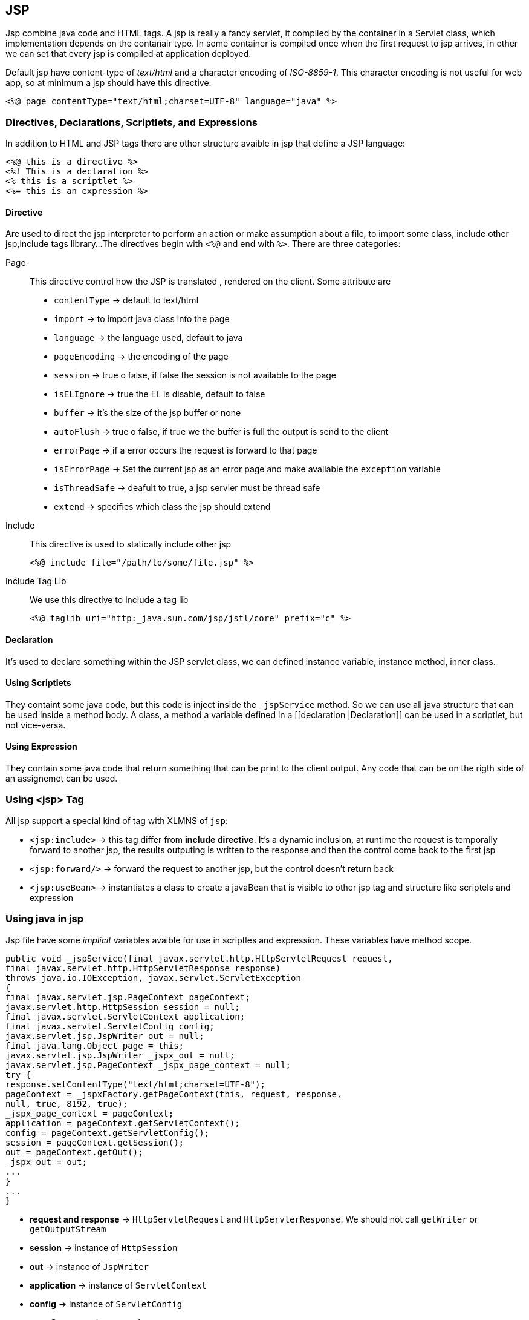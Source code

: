== JSP
:sectanchors:

Jsp combine java code and HTML tags. A jsp is really a fancy servlet, it compiled
by the container in a Servlet class, which implementation depends on the contanair type.
In some container is compiled once when the first request to jsp arrives,
in other we can set that every jsp is compiled at application deployed.

Default  jsp have content-type of _text/html_ and a character encoding of
_ISO-8859-1_. This character encoding is not useful for web app, so at minimum a
jsp should have this directive:

[source,xml]
----
<%@ page contentType="text/html;charset=UTF-8" language="java" %>
----

=== Directives, Declarations, Scriptlets, and Expressions

In addition to HTML and JSP tags there are other structure avaible in jsp that define a JSP language:

[source]
----
<%@ this is a directive %>
<%! This is a declaration %>
<% this is a scriptlet %>
<%= this is an expression %>
----

==== Directive

Are used to direct the jsp interpreter to perform an action or make assumption
about a file, to import some class, include other jsp,include tags library...
The directives begin with `<%@` and end with `%>`.  There are three categories:

Page:: This directive control how the JSP is translated , rendered on the client.
Some attribute are
+
* `contentType` -> default to text/html
* `import` -> to import java class into the page
* `language` -> the language used, default to java
* `pageEncoding` -> the encoding of the page
* `session` -> true o false, if false the session is not available to the page
* `isELIgnore` -> true the EL is disable, default to false
* `buffer`  -> it's the size of the jsp buffer or none
* `autoFlush` -> true o false, if true we the buffer is full the output is send to the client
* `errorPage` -> if a error occurs the request is forward to that page
* `isErrorPage` -> Set the current jsp as an error page and make available the `exception` variable
* `isThreadSafe` -> deafult to true, a jsp servler must be thread safe
* `extend` -> specifies which class the jsp should extend

Include:: This directive is used to statically include other jsp
+
[source,xml]
----
<%@ include file="/path/to/some/file.jsp" %>
----

Include Tag Lib:: We use this directive to include a tag lib
+
[source,xml]
----
<%@ taglib uri="http:_java.sun.com/jsp/jstl/core" prefix="c" %>
----

==== Declaration

It's used to declare something within the JSP servlet class, we can defined instance
variable, instance method, inner class.

==== Using Scriptlets

They containt  some java code, but this code is inject inside the `_jspService` method.
So we can use all java structure that can be used inside a method body.
A class, a method a variable defined in a [[declaration |Declaration]] can be
used in a scriptlet, but not vice-versa.

==== Using Expression

They contain some java code that return something that can be print to the client
output. Any code that can be on the rigth side of an assignemet can be used.

=== Using <jsp> Tag

All jsp support a special kind of tag with XLMNS of `jsp`:

* `<jsp:include>` -> this tag differ from *include directive*.
It's a dynamic inclusion, at runtime the request is temporally forward to another jsp,
the results outputing is written to the response and then the control  come back to the first jsp
* `<jsp:forward/>` -> forward the request to another jsp, but the control doesn't return back
* `<jsp:useBean>` -> instantiates a class to create a javaBean that is visible to
other jsp tag and structure like scriptels and expression

=== Using java in jsp

Jsp file have some _implicit_ variables avaible for use in scriptles and expression.
These variables have method scope.

[source,java]
----
public void _jspService(final javax.servlet.http.HttpServletRequest request,
final javax.servlet.http.HttpServletResponse response)
throws java.io.IOException, javax.servlet.ServletException
{
final javax.servlet.jsp.PageContext pageContext;
javax.servlet.http.HttpSession session = null;
final javax.servlet.ServletContext application;
final javax.servlet.ServletConfig config;
javax.servlet.jsp.JspWriter out = null;
final java.lang.Object page = this;
javax.servlet.jsp.JspWriter _jspx_out = null;
javax.servlet.jsp.PageContext _jspx_page_context = null;
try {
response.setContentType("text/html;charset=UTF-8");
pageContext = _jspxFactory.getPageContext(this, request, response,
null, true, 8192, true);
_jspx_page_context = pageContext;
application = pageContext.getServletContext();
config = pageContext.getServletConfig();
session = pageContext.getSession();
out = pageContext.getOut();
_jspx_out = out;
...
}
...
}
----

* *request and response* -> `HttpServletRequest` and `HttpServlerResponse`.
 We should not call `getWriter` or `getOutputStream`
* *session* -> instance of `HttpSession`
* *out* -> instance of `JspWriter`
* *application* -> instance of `ServletContext`
* *config* -> instance of `ServletConfig`
* *pageContext* -> instance of `PageContext`
* *page* -> instance of `this`
* *exception* -> avlaible only inside an errorPage

=== Configure jsp in web descriptor

Jsp can be configured inside the web deployement descriptor.

[source,xml]
----
<jsp-config>
  <jsp-property-group>
    <url-pattern>*.jsp</url-pattern>
    <url-pattern>*.jspf</url-pattern>
    <page-encoding>UTF-8</page-encoding>
    <scripting-invalid>false</scripting-invalid>
    <include-prelude>/WEB-INF/jsp/base.jspf</include-prelude>
    <trim-directive-whitespaces>true</trim-directive-whitespaces>
    <default-content-type>text/html</default-content-type>
  </jsp-property-group>
</jsp-config>
----

Tree of jsp config tags:

* `<jsp-config>` containt one or more
** `<jsp-property-group>` used to differetiate property for differten jsp groups, can contain
*** `<url-pattern>` the pattern to which apply the properties. If a file match a url in both servlet-mapping and jsp-prop the most specific will be applied, in case that are equal the jsp pattern will win, the same for files that match two jsp-groups. If a file match more than one property group and more than one contain `<include-prelude>` or `<include-code>` rules, the include rules from all jsp are applied.
*** `<include-prelude>` include a jsp at begin of every jsp that match the pattern
*** `<include-code>` include a jsp at end of evry jsp that match the pattern
*** `<page-encoding>` set the page encodinf of matching jsp
*** `<default-content-type>` set the default conten type of the matching jsp
*** `<trim-directive-whitespace>`  tell the jsp inspector to remove any white space only text created from directive,scriptels or expression
*** `<scripting-invalid>` disable java in jsp
*** `<el-ignored>` disable el expression
*** `<is-xml>` current jsp is a JSP Document
*** `<buffer>` similar to buffer directive
*** `<error-on-undeclared-namespace>` indicating whenever a error is raised if a tag with unknow namespace is used

The tags must appear in a specific order:

[source,xml]
----
<url-pattern>, <el-ignored>,
<page-encoding>, <scripting-invalid>, <is-xml>, <include-prelude>, <include-coda>,
<deferred-syntax-allowed-as-literal>, <trim-directive-whitespace>,
<default-content-type>, <buffer>, <error-on-undeclared-namespace>
----

=== Forwarding a request

The common patter is to have a servlet that acept the request, process the data
and then forward the view to a jsp.

[source,java]
----
request.getRequestDispatcher("/WEB-INF/jsp/view/ticketForm.jsp")
.forward(request, response);
----
